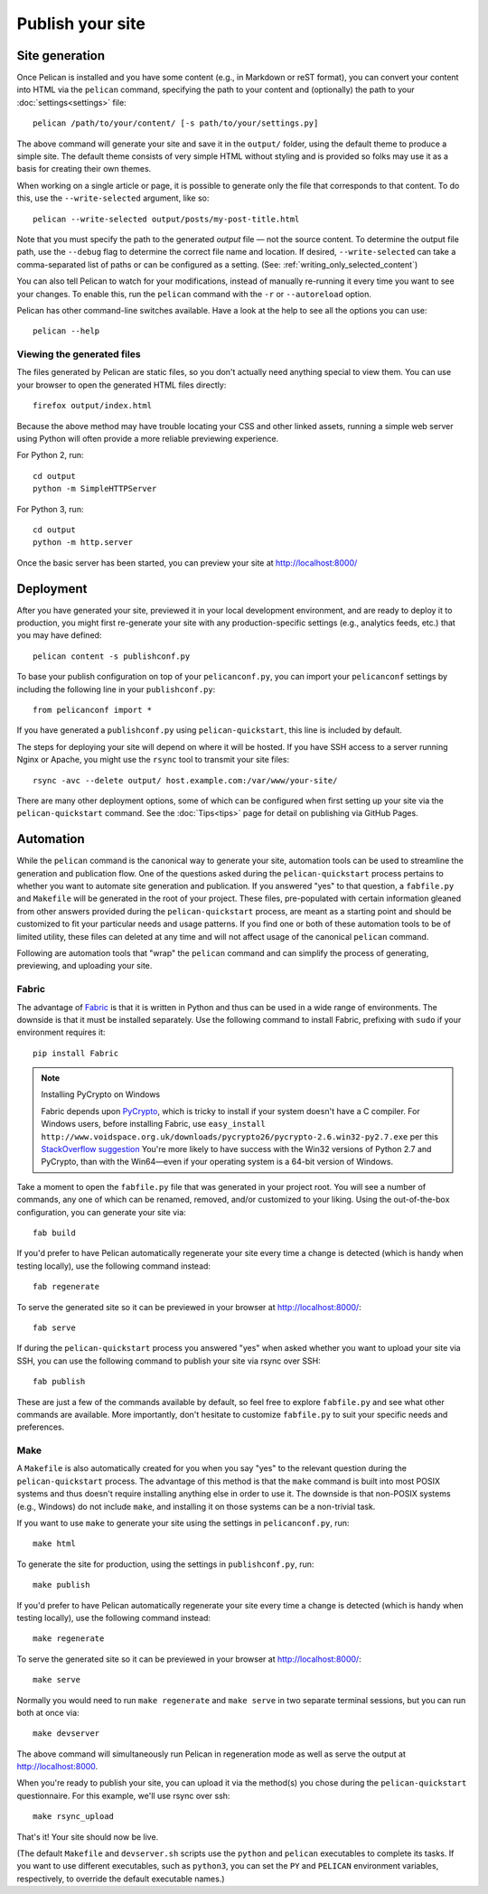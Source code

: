 Publish your site
#################

.. _site_generation:

Site generation
===============

Once Pelican is installed and you have some content (e.g., in Markdown or reST
format), you can convert your content into HTML via the ``pelican`` command,
specifying the path to your content and (optionally) the path to your
:doc:`settings<settings>` file::

    pelican /path/to/your/content/ [-s path/to/your/settings.py]

The above command will generate your site and save it in the ``output/``
folder, using the default theme to produce a simple site. The default theme
consists of very simple HTML without styling and is provided so folks may use
it as a basis for creating their own themes.

When working on a single article or page, it is possible to generate only the
file that corresponds to that content. To do this, use the ``--write-selected``
argument, like so::

    pelican --write-selected output/posts/my-post-title.html

Note that you must specify the path to the generated *output* file — not the
source content. To determine the output file path, use the ``--debug`` flag to
determine the correct file name and location. If desired, ``--write-selected``
can take a comma-separated list of paths or can be configured as a setting.
(See: :ref:`writing_only_selected_content`)

You can also tell Pelican to watch for your modifications, instead of
manually re-running it every time you want to see your changes. To enable this,
run the ``pelican`` command with the ``-r`` or ``--autoreload`` option.

Pelican has other command-line switches available. Have a look at the help to
see all the options you can use::

    pelican --help

Viewing the generated files
---------------------------

The files generated by Pelican are static files, so you don't actually need
anything special to view them. You can use your browser to open the generated
HTML files directly::

    firefox output/index.html

Because the above method may have trouble locating your CSS and other linked
assets, running a simple web server using Python will often provide a more
reliable previewing experience.

For Python 2, run::

    cd output
    python -m SimpleHTTPServer

For Python 3, run::

    cd output
    python -m http.server

Once the basic server has been started, you can preview your site at
http://localhost:8000/

Deployment
==========

After you have generated your site, previewed it in your local development
environment, and are ready to deploy it to production, you might first
re-generate your site with any production-specific settings (e.g., analytics
feeds, etc.) that you may have defined::

    pelican content -s publishconf.py

To base your publish configuration on top of your ``pelicanconf.py``, you
can import your ``pelicanconf`` settings by including the following line in
your ``publishconf.py``::

    from pelicanconf import *

If you have generated a ``publishconf.py`` using ``pelican-quickstart``,
this line is included by default.

The steps for deploying your site will depend on where it will be hosted.
If you have SSH access to a server running Nginx or Apache, you might use the
``rsync`` tool to transmit your site files::

    rsync -avc --delete output/ host.example.com:/var/www/your-site/

There are many other deployment options, some of which can be configured when
first setting up your site via the ``pelican-quickstart`` command. See the
:doc:`Tips<tips>` page for detail on publishing via GitHub Pages.

Automation
==========

While the ``pelican`` command is the canonical way to generate your site,
automation tools can be used to streamline the generation and publication
flow. One of the questions asked during the ``pelican-quickstart`` process
pertains to whether you want to automate site generation and publication.
If you answered "yes" to that question, a ``fabfile.py`` and
``Makefile`` will be generated in the root of your project. These files,
pre-populated with certain information gleaned from other answers provided
during the ``pelican-quickstart`` process, are meant as a starting point and
should be customized to fit your particular needs and usage patterns. If you
find one or both of these automation tools to be of limited utility, these
files can deleted at any time and will not affect usage of the canonical
``pelican`` command.

Following are automation tools that "wrap" the ``pelican`` command and can
simplify the process of generating, previewing, and uploading your site.

Fabric
------

The advantage of Fabric_ is that it is written in Python and thus can be used
in a wide range of environments. The downside is that it must be installed
separately. Use the following command to install Fabric, prefixing with
``sudo`` if your environment requires it::

    pip install Fabric

.. note:: Installing PyCrypto on Windows

    Fabric depends upon PyCrypto_, which is tricky to install
    if your system doesn't have a C compiler.
    For Windows users, before installing Fabric, use
    ``easy_install http://www.voidspace.org.uk/downloads/pycrypto26/pycrypto-2.6.win32-py2.7.exe``
    per this `StackOverflow suggestion <http://stackoverflow.com/a/11405769/6364>`_
    You're more likely to have success
    with the Win32 versions of Python 2.7 and PyCrypto,
    than with the Win64—\
    even if your operating system is a 64-bit version of Windows.

Take a moment to open the ``fabfile.py`` file that was generated in your
project root. You will see a number of commands, any one of which can be
renamed, removed, and/or customized to your liking. Using the out-of-the-box
configuration, you can generate your site via::

    fab build

If you'd prefer to have Pelican automatically regenerate your site every time a
change is detected (which is handy when testing locally), use the following
command instead::

    fab regenerate

To serve the generated site so it can be previewed in your browser at
http://localhost:8000/::

    fab serve

If during the ``pelican-quickstart`` process you answered "yes" when asked
whether you want to upload your site via SSH, you can use the following command
to publish your site via rsync over SSH::

    fab publish

These are just a few of the commands available by default, so feel free to
explore ``fabfile.py`` and see what other commands are available. More
importantly, don't hesitate to customize ``fabfile.py`` to suit your specific
needs and preferences.

Make
----

A ``Makefile`` is also automatically created for you when you say "yes" to
the relevant question during the ``pelican-quickstart`` process. The advantage
of this method is that the ``make`` command is built into most POSIX systems
and thus doesn't require installing anything else in order to use it. The
downside is that non-POSIX systems (e.g., Windows) do not include ``make``,
and installing it on those systems can be a non-trivial task.

If you want to use ``make`` to generate your site using the settings in
``pelicanconf.py``, run::

    make html

To generate the site for production, using the settings in ``publishconf.py``,
run::

    make publish

If you'd prefer to have Pelican automatically regenerate your site every time a
change is detected (which is handy when testing locally), use the following
command instead::

    make regenerate

To serve the generated site so it can be previewed in your browser at
http://localhost:8000/::

    make serve

Normally you would need to run ``make regenerate`` and ``make serve`` in two
separate terminal sessions, but you can run both at once via::

    make devserver

The above command will simultaneously run Pelican in regeneration mode as well
as serve the output at http://localhost:8000.

When you're ready to publish your site, you can upload it via the method(s) you
chose during the ``pelican-quickstart`` questionnaire. For this example, we'll
use rsync over ssh::

    make rsync_upload

That's it! Your site should now be live.

(The default ``Makefile`` and ``devserver.sh`` scripts use the ``python`` and
``pelican`` executables to complete its tasks. If you want to use different
executables, such as ``python3``, you can set the ``PY`` and ``PELICAN``
environment variables, respectively, to override the default executable names.)

.. _Fabric: http://fabfile.org/
.. _PyCrypto: http://pycrypto.org
